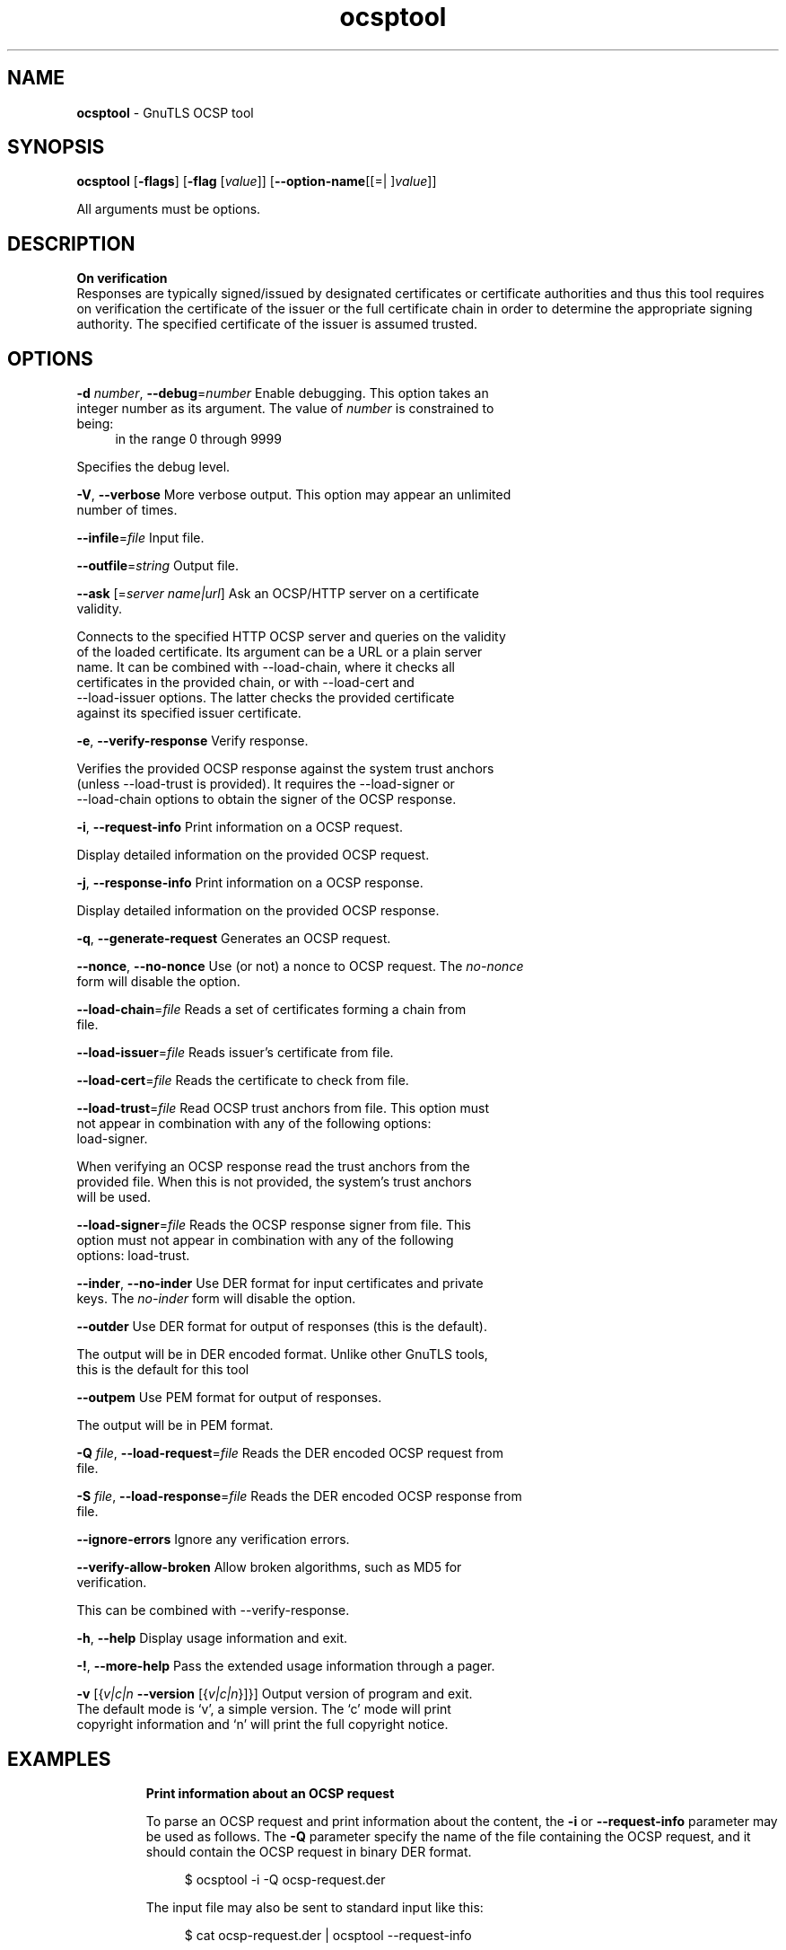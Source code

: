 .de1 NOP
.  it 1 an-trap
.  if \\n[.$] \,\\$*\/
..
.ie t \
.ds B-Font [CB]
.ds I-Font [CI]
.ds R-Font [CR]
.el \
.ds B-Font B
.ds I-Font I
.ds R-Font R
.TH ocsptool 1 "10 Mar 2021" "3.7.1" "User Commands"
.\"
.\" DO NOT EDIT THIS FILE (in-mem file)
.\"
.\" It has been AutoGen-ed
.\" From the definitions ../../src/ocsptool-args.def.tmp
.\" and the template file agman-cmd.tpl
.SH NAME
\f\*[B-Font]ocsptool\fP
\- GnuTLS OCSP tool
.SH SYNOPSIS
\f\*[B-Font]ocsptool\fP
.\" Mixture of short (flag) options and long options
[\f\*[B-Font]\-flags\f[]]
[\f\*[B-Font]\-flag\f[] [\f\*[I-Font]value\f[]]]
[\f\*[B-Font]\-\-option-name\f[][[=| ]\f\*[I-Font]value\f[]]]
.sp \n(Ppu
.ne 2

All arguments must be options.
.sp \n(Ppu
.ne 2

.SH DESCRIPTION
.br
\fBOn verification\fP
.br
Responses are typically signed/issued by designated certificates or
certificate authorities and thus this tool requires on verification
the certificate of the issuer or the full certificate chain in order to
determine the appropriate signing authority. The specified certificate
of the issuer is assumed trusted.
.SH "OPTIONS"
.TP
.NOP \f\*[B-Font]\-d\f[] \f\*[I-Font]number\f[], \f\*[B-Font]\-\-debug\f[]=\f\*[I-Font]number\f[]
Enable debugging.
This option takes an integer number as its argument.
The value of
\f\*[I-Font]number\f[]
is constrained to being:
.in +4
.nf
.na
in the range  0 through 9999
.fi
.in -4
.sp
Specifies the debug level.
.TP
.NOP \f\*[B-Font]\-V\f[], \f\*[B-Font]\-\-verbose\f[]
More verbose output.
This option may appear an unlimited number of times.
.sp
.TP
.NOP \f\*[B-Font]\-\-infile\f[]=\f\*[I-Font]file\f[]
Input file.
.sp
.TP
.NOP \f\*[B-Font]\-\-outfile\f[]=\f\*[I-Font]string\f[]
Output file.
.sp
.TP
.NOP \f\*[B-Font]\-\-ask\f[] [=\f\*[I-Font]server\f[] \f\*[I-Font]name|url\f[]]
Ask an OCSP/HTTP server on a certificate validity.
.sp
Connects to the specified HTTP OCSP server and queries on the validity of the loaded certificate.
Its argument can be a URL or a plain server name. It can be combined with \--load-chain, where it checks
all certificates in the provided chain, or with \--load-cert and
--load-issuer options. The latter checks the provided certificate
against its specified issuer certificate.
.TP
.NOP \f\*[B-Font]\-e\f[], \f\*[B-Font]\-\-verify\-response\f[]
Verify response.
.sp
Verifies the provided OCSP response against the system trust
anchors (unless \--load-trust is provided). It requires the \--load-signer
or \--load-chain options to obtain the signer of the OCSP response.
.TP
.NOP \f\*[B-Font]\-i\f[], \f\*[B-Font]\-\-request\-info\f[]
Print information on a OCSP request.
.sp
Display detailed information on the provided OCSP request.
.TP
.NOP \f\*[B-Font]\-j\f[], \f\*[B-Font]\-\-response\-info\f[]
Print information on a OCSP response.
.sp
Display detailed information on the provided OCSP response.
.TP
.NOP \f\*[B-Font]\-q\f[], \f\*[B-Font]\-\-generate\-request\f[]
Generates an OCSP request.
.sp
.TP
.NOP \f\*[B-Font]\-\-nonce\f[], \f\*[B-Font]\-\-no\-nonce\f[]
Use (or not) a nonce to OCSP request.
The \fIno\-nonce\fP form will disable the option.
.sp
.TP
.NOP \f\*[B-Font]\-\-load\-chain\f[]=\f\*[I-Font]file\f[]
Reads a set of certificates forming a chain from file.
.sp
.TP
.NOP \f\*[B-Font]\-\-load\-issuer\f[]=\f\*[I-Font]file\f[]
Reads issuer's certificate from file.
.sp
.TP
.NOP \f\*[B-Font]\-\-load\-cert\f[]=\f\*[I-Font]file\f[]
Reads the certificate to check from file.
.sp
.TP
.NOP \f\*[B-Font]\-\-load\-trust\f[]=\f\*[I-Font]file\f[]
Read OCSP trust anchors from file.
This option must not appear in combination with any of the following options:
load-signer.
.sp
When verifying an OCSP response read the trust anchors from the
provided file. When this is not provided, the system's trust anchors will be
used.
.TP
.NOP \f\*[B-Font]\-\-load\-signer\f[]=\f\*[I-Font]file\f[]
Reads the OCSP response signer from file.
This option must not appear in combination with any of the following options:
load-trust.
.sp
.TP
.NOP \f\*[B-Font]\-\-inder\f[], \f\*[B-Font]\-\-no\-inder\f[]
Use DER format for input certificates and private keys.
The \fIno\-inder\fP form will disable the option.
.sp
.TP
.NOP \f\*[B-Font]\-\-outder\f[]
Use DER format for output of responses (this is the default).
.sp
The output will be in DER encoded format. Unlike other GnuTLS tools, this is the default for this tool
.TP
.NOP \f\*[B-Font]\-\-outpem\f[]
Use PEM format for output of responses.
.sp
The output will be in PEM format.
.TP
.NOP \f\*[B-Font]\-Q\f[] \f\*[I-Font]file\f[], \f\*[B-Font]\-\-load\-request\f[]=\f\*[I-Font]file\f[]
Reads the DER encoded OCSP request from file.
.sp
.TP
.NOP \f\*[B-Font]\-S\f[] \f\*[I-Font]file\f[], \f\*[B-Font]\-\-load\-response\f[]=\f\*[I-Font]file\f[]
Reads the DER encoded OCSP response from file.
.sp
.TP
.NOP \f\*[B-Font]\-\-ignore\-errors\f[]
Ignore any verification errors.
.sp
.TP
.NOP \f\*[B-Font]\-\-verify\-allow\-broken\f[]
Allow broken algorithms, such as MD5 for verification.
.sp
This can be combined with \--verify-response.
.TP
.NOP \f\*[B-Font]\-h\f[], \f\*[B-Font]\-\-help\f[]
Display usage information and exit.
.TP
.NOP \f\*[B-Font]\-\&!\f[], \f\*[B-Font]\-\-more-help\f[]
Pass the extended usage information through a pager.
.TP
.NOP \f\*[B-Font]\-v\f[] [{\f\*[I-Font]v|c|n\f[] \f\*[B-Font]\-\-version\f[] [{\f\*[I-Font]v|c|n\f[]}]}]
Output version of program and exit.  The default mode is `v', a simple
version.  The `c' mode will print copyright information and `n' will
print the full copyright notice.
.PP
.SH EXAMPLES
.br
\fBPrint information about an OCSP request\fP
.br
.sp
To parse an OCSP request and print information about the content, the
\fB\-i\fP or \fB\-\-request\-info\fP parameter may be used as follows.
The \fB\-Q\fP parameter specify the name of the file containing the
OCSP request, and it should contain the OCSP request in binary DER
format.
.sp
.br
.in +4
.nf
$ ocsptool \-i \-Q ocsp\-request.der
.in -4
.fi
.sp
The input file may also be sent to standard input like this:
.sp
.br
.in +4
.nf
$ cat ocsp\-request.der | ocsptool \-\-request\-info
.in -4
.fi
.sp
.br
\fBPrint information about an OCSP response\fP
.br
.sp
Similar to parsing OCSP requests, OCSP responses can be parsed using
the \fB\-j\fP or \fB\-\-response\-info\fP as follows.
.sp
.br
.in +4
.nf
$ ocsptool \-j \-Q ocsp\-response.der
$ cat ocsp\-response.der | ocsptool \-\-response\-info
.in -4
.fi
.sp
.br
\fBGenerate an OCSP request\fP
.br
.sp
The \fB\-q\fP or \fB\-\-generate\-request\fP parameters are used to
generate an OCSP request.  By default the OCSP request is written to
standard output in binary DER format, but can be stored in a file
using \fB\-\-outfile\fP.  To generate an OCSP request the issuer of the
certificate to check needs to be specified with \fB\-\-load\-issuer\fP
and the certificate to check with \fB\-\-load\-cert\fP.  By default PEM
format is used for these files, although \fB\-\-inder\fP can be used to
specify that the input files are in DER format.
.sp
.br
.in +4
.nf
$ ocsptool \-q \-\-load\-issuer issuer.pem \-\-load\-cert client.pem \
           \-\-outfile ocsp\-request.der
.in -4
.fi
.sp
When generating OCSP requests, the tool will add an OCSP extension
containing a nonce.  This behaviour can be disabled by specifying
\fB\-\-no\-nonce\fP.
.sp
.br
\fBVerify signature in OCSP response\fP
.br
.sp
To verify the signature in an OCSP response the \fB\-e\fP or
\fB\-\-verify\-response\fP parameter is used.  The tool will read an
OCSP response in DER format from standard input, or from the file
specified by \fB\-\-load\-response\fP.  The OCSP response is verified
against a set of trust anchors, which are specified using
\fB\-\-load\-trust\fP.  The trust anchors are concatenated certificates
in PEM format.  The certificate that signed the OCSP response needs to
be in the set of trust anchors, or the issuer of the signer
certificate needs to be in the set of trust anchors and the OCSP
Extended Key Usage bit has to be asserted in the signer certificate.
.sp
.br
.in +4
.nf
$ ocsptool \-e \-\-load\-trust issuer.pem \
           \-\-load\-response ocsp\-response.der
.in -4
.fi
.sp
The tool will print status of verification.
.sp
.br
\fBVerify signature in OCSP response against given certificate\fP
.br
.sp
It is possible to override the normal trust logic if you know that a
certain certificate is supposed to have signed the OCSP response, and
you want to use it to check the signature.  This is achieved using
\fB\-\-load\-signer\fP instead of \fB\-\-load\-trust\fP.  This will load
one certificate and it will be used to verify the signature in the
OCSP response.  It will not check the Extended Key Usage bit.
.sp
.br
.in +4
.nf
$ ocsptool \-e \-\-load\-signer ocsp\-signer.pem \
           \-\-load\-response ocsp\-response.der
.in -4
.fi
.sp
This approach is normally only relevant in two situations.  The first
is when the OCSP response does not contain a copy of the signer
certificate, so the \fB\-\-load\-trust\fP code would fail.  The second
is if you want to avoid the indirect mode where the OCSP response
signer certificate is signed by a trust anchor.
.sp
.br
\fBReal\-world example\fP
.br
.sp
Here is an example of how to generate an OCSP request for a
certificate and to verify the response.  For illustration we'll use
the \fBblog.josefsson.org\fP host, which (as of writing) uses a
certificate from CACert.  First we'll use \fBgnutls\-cli\fP to get a
copy of the server certificate chain.  The server is not required to
send this information, but this particular one is configured to do so.
.sp
.br
.in +4
.nf
$ echo | gnutls\-cli \-p 443 blog.josefsson.org \-\-save\-cert chain.pem
.in -4
.fi
.sp
The saved certificates normally contain a pointer to where the OCSP
responder is located, in the Authority Information Access Information
extension.  For example, from \fBcerttool \-i < chain.pem\fP there is
this information:
.sp
.br
.in +4
.nf
Authority Information Access Information (not critical):
Access Method: 1.3.6.1.5.5.7.48.1 (id\-ad\-ocsp)
Access Location URI: https://ocsp.CAcert.org/
.in -4
.fi
.sp
This means that ocsptool can discover the servers to contact over HTTP.
We can now request information on the chain certificates.
.sp
.br
.in +4
.nf
$ ocsptool \-\-ask \-\-load\-chain chain.pem
.in -4
.fi
.sp
The request is sent via HTTP to the OCSP server address found in
the certificates. It is possible to override the address of the
OCSP server as well as ask information on a particular certificate
using \-\-load\-cert and \-\-load\-issuer.
.sp
.br
.in +4
.nf
$ ocsptool \-\-ask https://ocsp.CAcert.org/ \-\-load\-chain chain.pem
.in -4
.fi
.sp
.SH "EXIT STATUS"
One of the following exit values will be returned:
.TP
.NOP 0 " (EXIT_SUCCESS)"
Successful program execution.
.TP
.NOP 1 " (EXIT_FAILURE)"
The operation failed or the command syntax was not valid.
.TP
.NOP 70 " (EX_SOFTWARE)"
libopts had an internal operational error.  Please report
it to autogen-users@lists.sourceforge.net.  Thank you.
.PP
.SH "SEE ALSO"
    certtool (1)
.SH "AUTHORS"
Nikos Mavrogiannopoulos, Simon Josefsson and others; see /usr/share/doc/gnutls/AUTHORS for a complete list.
.SH "COPYRIGHT"
Copyright (C) 2000-2020 Free Software Foundation, and others all rights reserved.
This program is released under the terms of the GNU General Public License, version 3 or later.
.SH "BUGS"
Please send bug reports to: bugs@gnutls.org
.SH "NOTES"
This manual page was \fIAutoGen\fP-erated from the \fBocsptool\fP
option definitions.
